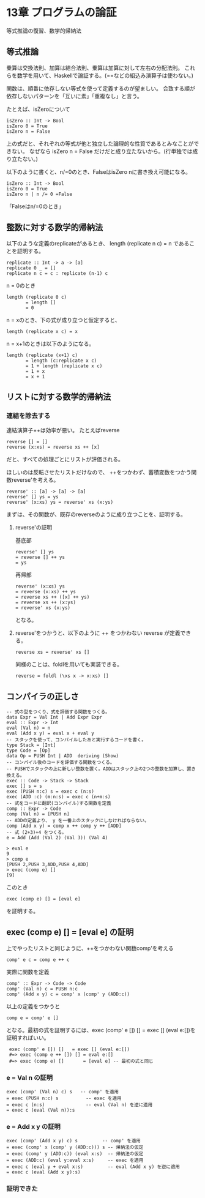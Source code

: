 * 13章 プログラムの論証
等式推論の復習、数学的帰納法
** 等式推論
乗算は交換法則、加算は結合法則、乗算は加算に対して左右の分配法則。
これらを数学を用いて、Haskellで論証する。(==などの組込み演算子は使わない。)

関数は、順番に依存しない等式を使って定義するのが望ましい。
合致する順が依存しないパターンを「互いに素」「重複なし」と言う。

たとえば、isZeroについて
: isZero :: Int -> Bool
: isZero 0 = True
: isZero n = False
上の式だと、それぞれの等式が他と独立した論理的な性質であるとみなことができない。
なぜなら isZero n = False だけだと成り立たないから。(行単独では成り立たない。)

以下のように書くと、n/=0のとき、FalseはisZero nに書き換え可能になる。
: isZero :: Int -> Bool
: isZero 0 = True
: isZero n | n /= 0 =False
「Falseはn/=0のとき」
** 整数に対する数学的帰納法
以下のような定義のreplicateがあるとき、 length (replicate n c) = n であることを証明する。
: replicate :: Int -> a -> [a]
: replicate 0 _ = []
: replicate n c = c : replicate (n-1) c
n = 0のとき
: length (replicate 0 c)
:        = length []
:        = 0
n = xのとき、下の式が成り立つと仮定すると、
: length (replicate x c) = x
n = x+1のときは以下のようになる。
: length (replicate (x+1) c)
:        = length (c:replicate x c)
:        = 1 + length (replicate x c)
:        = 1 + x
:        = x + 1
** リストに対する数学的帰納法
*** 連結を除去する
連結演算子++は効率が悪い。
たとえばreverse
: reverse [] = []
: reverse (x:xs) = reverse xs ++ [x]
だと、すべての処理ごとにリストが評価される。

ほしいのは反転させたリストだけなので、
++をつかわず、蓄積変数をつかう関数reverse'を考える。
: reverse' :: [a] -> [a] -> [a]
: reverse' [] ys = ys
: reverse' (x:xs) ys = reverse' xs (x:ys)
まずは、その関数が、既存のreverseのように成り立つことを、証明する。
**** reverse'の証明
基底部
: reverse' [] ys
: = reverse [] ++ ys
: = ys
再帰部
: reverse' (x:xs) ys
: = reverse (x:xs) ++ ys
: = reverse xs ++ ([x] ++ ys)
: = reverse xs ++ (x:ys)
: = reverse' xs (x:ys)
となる。

**** reverse'をつかうと、以下のように ++ をつかわない reverse が定義できる。
: reverse xs = reverse' xs []
同様のことは、foldlを用いても実装できる。
: reverse = foldl (\xs x -> x:xs) []
** コンパイラの正しさ

: -- 式の型をつくり、式を評価する関数をつくる。
: data Expr = Val Int | Add Expr Expr
: eval :: Expr -> Int
: eval (Val n) = n
: eval (Add x y) = eval x + eval y
: -- スタックを使って、コンパイルしたあと実行するコードを書く。
: type Stack = [Int]
: type Code = [Op]
: data Op = PUSH Int | ADD  deriving (Show)
: -- コンパイル後のコードを評価する関数をつくる。
: -- PUSHでスタックの上に新しい整数を置く。ADDはスタック上の2つの整数を加算し、置き換える。
: exec :: Code -> Stack -> Stack
: exec [] s = s
: exec (PUSH n:c) s = exec c (n:s)
: exec (ADD :c) (m:n:s) = exec c (n+m:s)
: -- 式をコードに翻訳(コンパイル)する関数を定義
: comp :: Expr -> Code
: comp (Val n) = [PUSH n]
: -- ADDの定義より、 y を一番上のスタックにしなければならない。
: comp (Add x y) = comp x ++ comp y ++ [ADD]
: -- 式 (2+3)+4 をつくる。
: e = Add (Add (Val 2) (Val 3)) (Val 4)

: > eval e
: 9
: > comp e
: [PUSH 2,PUSH 3,ADD,PUSH 4,ADD]
: > exec (comp e) []
: [9]
このとき
: exec (comp e) [] = [eval e]
を証明する。
** exec (comp e) [] = [eval e] の証明
上でやったリストと同じように、++をつかわない関数comp'を考える
: comp' e c = comp e ++ c
実際に関数を定義
: comp' :: Expr -> Code -> Code
: comp' (Val n) c = PUSH n:c
: comp' (Add x y) c = comp' x (comp' y (ADD:c))
以上の定義をつかうと
: comp e = comp' e []
となる。最初の式を証明するには、exec (comp' e []) []   = exec [] (eval e:[])を証明すればいい。
:  exec (comp' e []) []   = exec [] (eval e:[])
:  #=> exec (comp e ++ []) [] = eval e:[]
:  #=> exec (comp e) []       = [eval e] -- 最初の式と同じ
*** e = Val n の証明
: exec (comp' (Val n) c) s   -- comp' を適用
: = exec (PUSH n:c) s          -- exec を適用
: = exec c (n:s)               -- eval (Val n) を逆に適用
: = exec c (eval (Val n)):s
*** e = Add x y の証明
: exec (comp' (Add x y) c) s         -- comp' を適用
: = exec (comp' x (comp' y (ADD:c))) s -- 帰納法の仮定
: = exec (comp' y (ADD:c)) (eval x:s)  -- 帰納法の仮定
: = exec (ADD:c) (eval y:eval x:s)     -- exec を適用
: = exec c (eval y + eval x:s)         -- eval (Add x y) を逆に適用
: = exec c (eval (Add x y):s)
*** 証明できた
